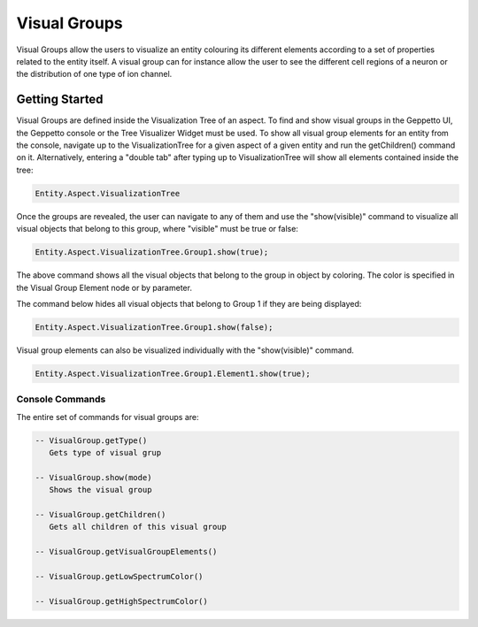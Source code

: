 *************************
Visual Groups
*************************

Visual Groups allow the users to visualize an entity colouring its different elements according to a set of properties related to the entity itself.
A visual group can for instance allow the user to see the different cell regions of a neuron or the distribution of one type of ion channel.

.. image:: images/groups/cellregion.png
	:align: center

.. image:: images/groups/density.png
	:align: center

Getting Started
=================
Visual Groups are defined inside the Visualization Tree of an aspect.
To find and show visual groups in the Geppetto UI, the Geppetto console or the Tree Visualizer Widget must be used.
To show all visual group elements for an entity from the console, navigate up to the VisualizationTree for a given aspect of a given entity and run the getChildren() command on it.
Alternatively, entering a "double tab" after typing up to VisualizationTree will show all elements contained inside the tree:

.. code-block:: javascript

	Entity.Aspect.VisualizationTree

Once the groups are revealed, the user can navigate to any of them and use the "show(visible)" command to visualize
all visual objects that belong to this group, where "visible" must be true or false:

.. code-block:: javascript

	Entity.Aspect.VisualizationTree.Group1.show(true);

The above command shows all the visual objects that belong to the group in object by coloring.
The color is specified in the Visual Group Element node or by parameter.

The command below hides all visual objects that belong to Group 1 if they are being displayed:

.. code-block:: javascript

	Entity.Aspect.VisualizationTree.Group1.show(false);

Visual group elements can also be visualized individually with the "show(visible)" command.

.. code-block:: javascript

	Entity.Aspect.VisualizationTree.Group1.Element1.show(true);

Console Commands
---------
The entire set of commands for visual groups are:

.. code-block:: javascript

      -- VisualGroup.getType()
         Gets type of visual grup

      -- VisualGroup.show(mode)
         Shows the visual group

      -- VisualGroup.getChildren()
         Gets all children of this visual group

      -- VisualGroup.getVisualGroupElements()

      -- VisualGroup.getLowSpectrumColor()

      -- VisualGroup.getHighSpectrumColor()
